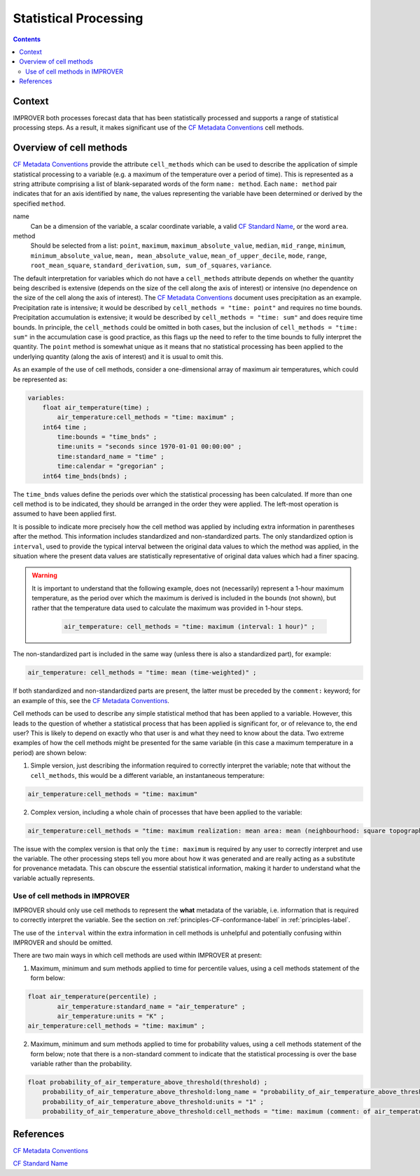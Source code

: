 .. _stat-section:

Statistical Processing
======================

.. contents:: Contents
    :depth: 3

Context
-------

IMPROVER both processes forecast data that has been
statistically processed and supports a range of statistical processing steps.
As a result, it makes significant use of the `CF Metadata Conventions`_ 
cell methods.

Overview of cell methods
------------------------

`CF Metadata Conventions`_ provide the attribute ``cell_methods``
which can be used to describe the application of simple statistical
processing to a variable
(e.g. a maximum of the temperature over a period of time).
This is represented as a string attribute comprising
a list of blank-separated words of the form ``name: method``. 
Each ``name: method`` pair indicates that for an axis identified by ``name``,
the values representing the variable have been determined
or derived by the specified ``method``.

name
    Can be a dimension of the variable, a scalar coordinate variable,
    a valid `CF Standard Name`_, or the word ``area``. 

method
    Should be selected from a list:
    ``point``,
    ``maximum``,
    ``maximum_absolute_value``,
    ``median``,
    ``mid_range``,
    ``minimum``,
    ``minimum_absolute_value``,
    ``mean, mean_absolute_value``,
    ``mean_of_upper_decile``,
    ``mode``,
    ``range``,
    ``root_mean_square``,
    ``standard_derivation``,
    ``sum, sum_of_squares``,
    ``variance``.

The default interpretation for variables which do not have a ``cell_methods``
attribute depends on whether the quantity being described is extensive
(depends on the size of the cell along the axis of interest)
or intensive (no dependence on the size of the cell along the axis of interest).
The `CF Metadata Conventions`_ document uses precipitation as an example.
Precipitation rate is intensive; it would be described by
``cell_methods = "time: point"`` and requires no time bounds.
Precipitation accumulation is extensive; it would be described by
``cell_methods = "time: sum"`` and does require time bounds.
In principle, the ``cell_methods`` could be omitted in both cases, 
but the inclusion of ``cell_methods = "time: sum"`` in the accumulation case
is good practice, as this flags up the need to refer to the time bounds
to fully interpret the quantity.
The ``point`` method is somewhat unique as it means that
no statistical processing has been applied to the underlying quantity
(along the axis of interest) and it is usual to omit this.

As an example of the use of cell methods, consider a one-dimensional array
of maximum air temperatures, which could be represented as:

.. code-block:: python

    variables: 
        float air_temperature(time) ;
            air_temperature:cell_methods = "time: maximum" ;
        int64 time ;
            time:bounds = "time_bnds" ;
            time:units = "seconds since 1970-01-01 00:00:00" ;
            time:standard_name = "time" ;
            time:calendar = "gregorian" ;
	int64 time_bnds(bnds) ;

The ``time_bnds`` values define the periods over which 
the statistical processing has been calculated. 
If more than one cell method is to be indicated,
they should be arranged in the order they were applied.
The left-most operation is assumed to have been applied first. 

It is possible to indicate more precisely how the cell method was applied
by including extra information in parentheses after the method.
This information includes standardized and non-standardized parts.
The only standardized option is ``interval``,
used to provide the typical interval between the original data values
to which the method was applied,
in the situation where the present data values are statistically representative 
of original data values which had a finer spacing.

.. warning::

    It is important to understand that the following example, 
    does not (necessarily) represent a 1-hour maximum temperature,
    as the period over which the maximum is derived is included in the bounds
    (not shown), but rather that the temperature data used to calculate
    the maximum was provided in 1-hour steps.

        .. code-block:: python

            air_temperature: cell_methods = "time: maximum (interval: 1 hour)" ;

The non-standardized part is included in the same way
(unless there is also a standardized part), for example:

.. code-block:: python
        
    air_temperature: cell_methods = "time: mean (time-weighted)" ;
 
If both standardized and non-standardized parts are present,
the latter must be preceded by the ``comment:`` keyword;
for an example of this, see the `CF Metadata Conventions`_.

Cell methods can be used to describe any simple statistical method
that has been applied to a variable.
However, this leads to the question of whether a statistical process
that has been applied is significant for, or of relevance to, the end user?
This is likely to depend on exactly who that user is
and what they need to know about the data.
Two extreme examples of how the cell methods might be presented
for the same variable (in this case a maximum temperature in a period)
are shown below:

1. Simple version, just describing the information required to correctly
   interpret the variable; note that without the ``cell_methods``,
   this would be a different variable, an instantaneous temperature:

.. code-block:: python

    air_temperature:cell_methods = "time: maximum"

2. Complex version, including a whole chain of processes that have been applied
   to the variable:

.. code-block:: python

    air_temperature:cell_methods = "time: maximum realization: mean area: mean (neighbourhood: square topographic) forecast_reference_time: mean (time-weighted) area: mean (recursive-filter) model: mean (model-weighted)" ;

The issue with the complex version is that only the ``time: maximum`` 
is required by any user to correctly interpret and use the variable.
The other processing steps tell you more about how it was generated
and are really acting as a substitute for provenance metadata.
This can obscure the essential statistical information,
making it harder to understand what the variable actually represents.

Use of cell methods in IMPROVER
*******************************

IMPROVER should only use cell methods to represent the **what** metadata
of the variable,
i.e. information that is required to correctly interpret the variable.
See the section on :ref:`principles-CF-conformance-label` 
in :ref:`principles-label`.

The use of the ``interval`` within the extra information in cell methods
is unhelpful and potentially confusing within IMPROVER
and should be omitted.

There are two main ways in which cell methods are used
within IMPROVER at present:

1. Maximum, minimum and sum methods applied to time for percentile values,
   using a cell methods statement of the form below:

.. code-block:: python

	float air_temperature(percentile) ;
		air_temperature:standard_name = "air_temperature" ;
		air_temperature:units = "K" ;
        air_temperature:cell_methods = "time: maximum" ;

2. Maximum, minimum and sum methods applied to time for probability values,
   using a cell methods statement of the form below;
   note that there is a non-standard comment to indicate that the
   statistical processing is over the base variable 
   rather than the probability.

.. code-block:: python

    float probability_of_air_temperature_above_threshold(threshold) ;
        probability_of_air_temperature_above_threshold:long_name = "probability_of_air_temperature_above_threshold" ;
        probability_of_air_temperature_above_threshold:units = "1" ;
        probability_of_air_temperature_above_threshold:cell_methods = "time: maximum (comment: of air_temperature)" ;




References
----------

`CF Metadata Conventions`_

`CF Standard Name`_


.. -----------------------------------------------------------------------------------
.. Links
.. _`CF Metadata Conventions`:
    http://cfconventions.org/

.. _`CF Standard Name`:
    http://cfconventions.org/Data/cf-standard-names/current/build/cf-standard-name-table.html